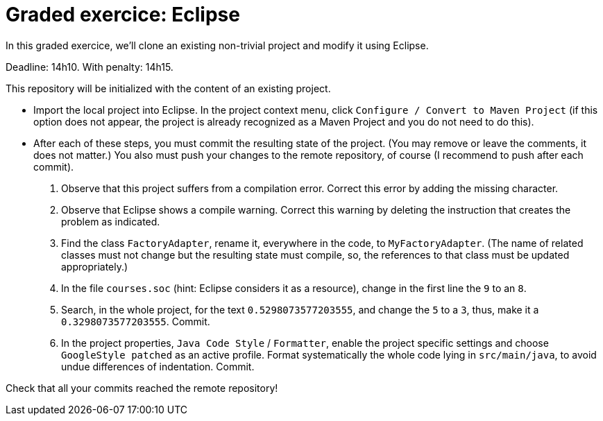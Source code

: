 = Graded exercice: Eclipse

In this graded exercice, we’ll clone an existing non-trivial project and modify it using Eclipse.

Deadline: 14h10. With penalty: 14h15.

// * Accept https://classroom.github.com/a/gwIn1Lfn[this assignment].
This repository will be initialized with the content of an existing project.

* Import the local project into Eclipse. In the project context menu, click `Configure / Convert to Maven Project` (if this option does not appear, the project is already recognized as a Maven Project and you do not need to do this).

* After each of these steps, you must commit the resulting state of the project. (You may remove or leave the comments, it does not matter.) You also must push your changes to the remote repository, of course (I recommend to push after each commit).
. Observe that this project suffers from a compilation error. Correct this error by adding the missing character.
. Observe that Eclipse shows a compile warning. Correct this warning by deleting the instruction that creates the problem as indicated.
. Find the class `FactoryAdapter`, rename it, everywhere in the code, to `MyFactoryAdapter`. (The name of related classes must not change but the resulting state must compile, so, the references to that class must be updated appropriately.)
. In the file `courses.soc` (hint: Eclipse considers it as a resource), change in the first line the `9` to an `8`.
. Search, in the whole project, for the text `0.5298073577203555`, and change the `5` to a `3`, thus, make it a `0.3298073577203555`. Commit.
. In the project properties, `Java Code Style` / `Formatter`, enable the project specific settings and choose `GoogleStyle patched` as an active profile. Format systematically the whole code lying in `src/main/java`, to avoid undue differences of indentation. Commit.

Check that all your commits reached the remote repository!

